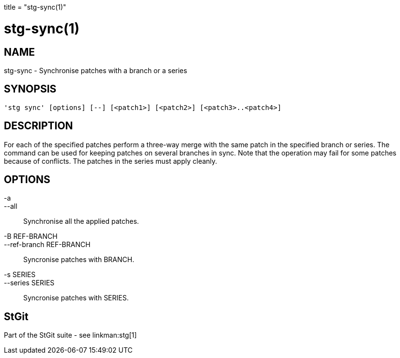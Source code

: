 +++
title = "stg-sync(1)"
+++

stg-sync(1)
===========

NAME
----
stg-sync - Synchronise patches with a branch or a series

SYNOPSIS
--------
[verse]
'stg sync' [options] [--] [<patch1>] [<patch2>] [<patch3>..<patch4>]

DESCRIPTION
-----------

For each of the specified patches perform a three-way merge with the
same patch in the specified branch or series. The command can be used
for keeping patches on several branches in sync. Note that the
operation may fail for some patches because of conflicts. The patches
in the series must apply cleanly.

OPTIONS
-------
-a::
--all::
        Synchronise all the applied patches.

-B REF-BRANCH::
--ref-branch REF-BRANCH::
        Syncronise patches with BRANCH.

-s SERIES::
--series SERIES::
        Syncronise patches with SERIES.

StGit
-----
Part of the StGit suite - see linkman:stg[1]
